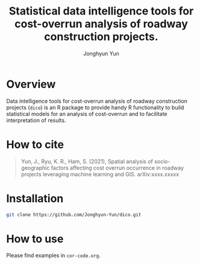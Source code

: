 #+title: Statistical data intelligence tools for cost-overrun analysis of roadway construction projects.
#+author: Jonghyun Yun
#+email: jonghyun.yun@gmail.com

* Overview
 Data intelligence tools for cost-overrun analysis of roadway construction projects (=dico=) is an R package to provide handy R functionality to build statistical models for an analysis of cost-overrun and to facilitate interpretation of results.

* How to cite
#+begin_quote
  Yun, J., Ryu, K. R., Ham, S. (2021), Spatial analysis of socio-geographic factors affecting cost overrun occurrence in roadway projects leveraging machine learning and GIS. arXiv:xxxx.xxxxx
#+end_quote

* Installation
#+begin_src sh
git clone https://github.com/Jonghyun-Yun/dico.git
#+end_src

* How to use
Please find examples in ~cor-code.org~.
